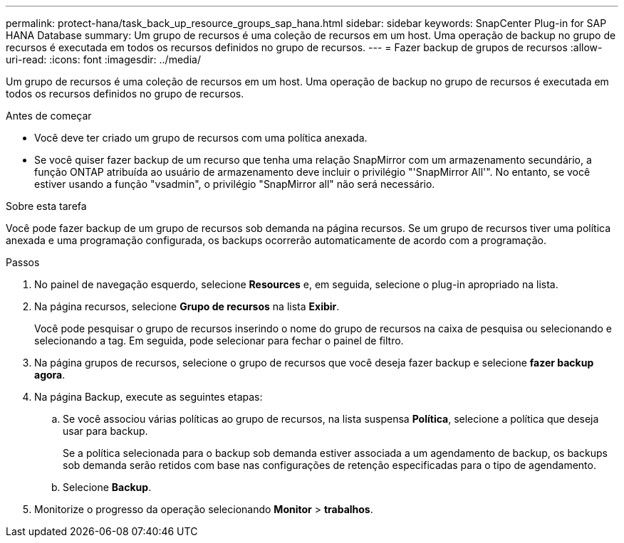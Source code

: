---
permalink: protect-hana/task_back_up_resource_groups_sap_hana.html 
sidebar: sidebar 
keywords: SnapCenter Plug-in for SAP HANA Database 
summary: Um grupo de recursos é uma coleção de recursos em um host. Uma operação de backup no grupo de recursos é executada em todos os recursos definidos no grupo de recursos. 
---
= Fazer backup de grupos de recursos
:allow-uri-read: 
:icons: font
:imagesdir: ../media/


[role="lead"]
Um grupo de recursos é uma coleção de recursos em um host. Uma operação de backup no grupo de recursos é executada em todos os recursos definidos no grupo de recursos.

.Antes de começar
* Você deve ter criado um grupo de recursos com uma política anexada.
* Se você quiser fazer backup de um recurso que tenha uma relação SnapMirror com um armazenamento secundário, a função ONTAP atribuída ao usuário de armazenamento deve incluir o privilégio "'SnapMirror All'". No entanto, se você estiver usando a função "vsadmin", o privilégio "SnapMirror all" não será necessário.


.Sobre esta tarefa
Você pode fazer backup de um grupo de recursos sob demanda na página recursos. Se um grupo de recursos tiver uma política anexada e uma programação configurada, os backups ocorrerão automaticamente de acordo com a programação.

.Passos
. No painel de navegação esquerdo, selecione *Resources* e, em seguida, selecione o plug-in apropriado na lista.
. Na página recursos, selecione *Grupo de recursos* na lista *Exibir*.
+
Você pode pesquisar o grupo de recursos inserindo o nome do grupo de recursos na caixa de pesquisa ou image:../media/filter_icon.png[""]selecionando e selecionando a tag. Em seguida, pode image:../media/filter_icon.png[""]selecionar para fechar o painel de filtro.

. Na página grupos de recursos, selecione o grupo de recursos que você deseja fazer backup e selecione *fazer backup agora*.
. Na página Backup, execute as seguintes etapas:
+
.. Se você associou várias políticas ao grupo de recursos, na lista suspensa *Política*, selecione a política que deseja usar para backup.
+
Se a política selecionada para o backup sob demanda estiver associada a um agendamento de backup, os backups sob demanda serão retidos com base nas configurações de retenção especificadas para o tipo de agendamento.

.. Selecione *Backup*.


. Monitorize o progresso da operação selecionando *Monitor* > *trabalhos*.

